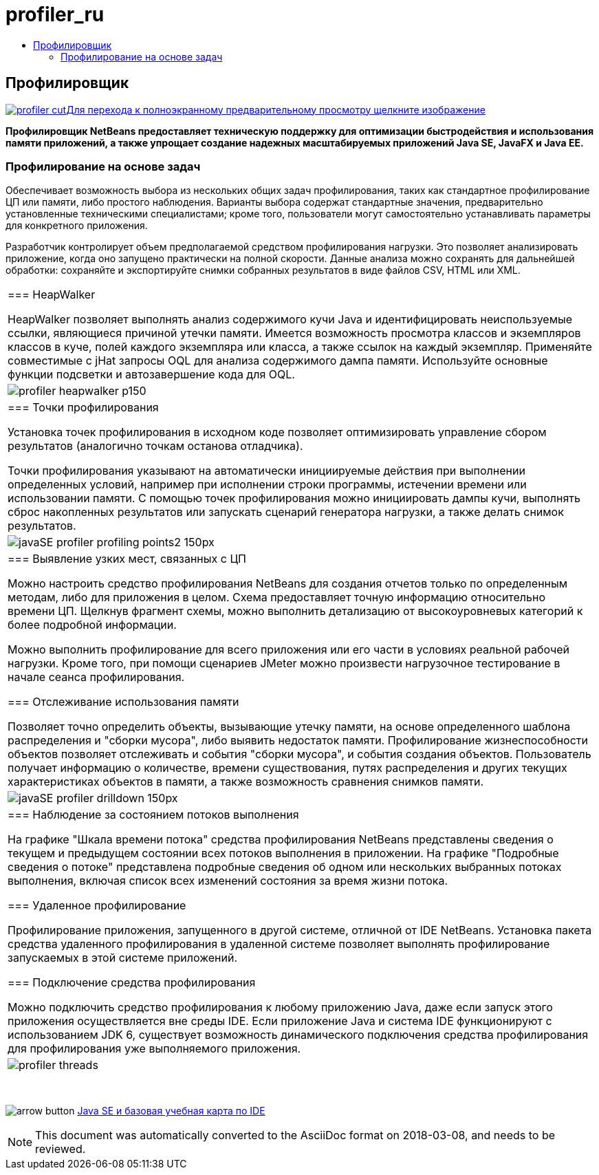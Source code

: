 // 
//     Licensed to the Apache Software Foundation (ASF) under one
//     or more contributor license agreements.  See the NOTICE file
//     distributed with this work for additional information
//     regarding copyright ownership.  The ASF licenses this file
//     to you under the Apache License, Version 2.0 (the
//     "License"); you may not use this file except in compliance
//     with the License.  You may obtain a copy of the License at
// 
//       http://www.apache.org/licenses/LICENSE-2.0
// 
//     Unless required by applicable law or agreed to in writing,
//     software distributed under the License is distributed on an
//     "AS IS" BASIS, WITHOUT WARRANTIES OR CONDITIONS OF ANY
//     KIND, either express or implied.  See the License for the
//     specific language governing permissions and limitations
//     under the License.
//

= profiler_ru
:jbake-type: page
:jbake-tags: oldsite, needsreview
:jbake-status: published
:keywords: Apache NetBeans  profiler_ru
:description: Apache NetBeans  profiler_ru
:toc: left
:toc-title:

== Профилировщик

link:../../images_www/v7/1/screenshots/profiler.png[image:profiler-cut.png[][font-11]#Для перехода к полноэкранному предварительному просмотру щелкните изображение#]

*Профилировщик NetBeans предоставляет техническую поддержку для оптимизации быстродействия и использования памяти приложений, а также упрощает создание надежных масштабируемых приложений Java SE, JavaFX и Java EE.*

=== Профилирование на основе задач

Обеспечивает возможность выбора из нескольких общих задач профилирования, таких как стандартное профилирование ЦП или памяти, либо простого наблюдения. Варианты выбора содержат стандартные значения, предварительно установленные техническими специалистами; кроме того, пользователи могут самостоятельно устанавливать параметры для конкретного приложения.

Разработчик контролирует объем предполагаемой средством профилирования нагрузки. Это позволяет анализировать приложение, когда оно запущено практически на полной скорости. Данные анализа можно сохранять для дальнейшей обработки: сохраняйте и экспортируйте снимки собранных результатов в виде файлов CSV, HTML или XML.

|===
|=== HeapWalker

HeapWalker позволяет выполнять анализ содержимого кучи Java и идентифицировать неиспользуемые ссылки, являющиеся причиной утечки памяти. Имеется возможность просмотра классов и экземпляров классов в куче, полей каждого экземпляра или класса, а также ссылок на каждый экземпляр. Применяйте совместимые с jHat запросы OQL для анализа содержимого дампа памяти. Используйте основные функции подсветки и автозавершение кода для OQL.

 |image:profiler-heapwalker_p150.png[] 

|=== Точки профилирования

Установка точек профилирования в исходном коде позволяет оптимизировать управление сбором результатов (аналогично точкам останова отладчика).

Точки профилирования указывают на автоматически инициируемые действия при выполнении определенных условий, например при исполнении строки программы, истечении времени или использовании памяти. С помощью точек профилирования можно инициировать дампы кучи, выполнять сброс накопленных результатов или запускать сценарий генератора нагрузки, а также делать снимок результатов.

 |image:javaSE_profiler_profiling_points2_150px.png[] 

|=== Выявление узких мест, связанных с ЦП

Можно настроить средство профилирования NetBeans для создания отчетов только по определенным методам, либо для приложения в целом. Схема предоставляет точную информацию относительно времени ЦП. Щелкнув фрагмент схемы, можно выполнить детализацию от высокоуровневых категорий к более подробной информации.

Можно выполнить профилирование для всего приложения или его части в условиях реальной рабочей нагрузки. Кроме того, при помощи сценариев JMeter можно произвести нагрузочное тестирование в начале сеанса профилирования.

=== Отслеживание использования памяти

Позволяет точно определить объекты, вызывающие утечку памяти, на основе определенного шаблона распределения и "сборки мусора", либо выявить недостаток памяти. Профилирование жизнеспособности объектов позволяет отслеживать и события "сборки мусора", и события создания объектов. Пользователь получает информацию о количестве, времени существования, путях распределения и других текущих характеристиках объектов в памяти, а также возможность сравнения снимков памяти.

 |image:javaSE_profiler_drilldown_150px.png[] 

|=== Наблюдение за состоянием потоков выполнения

На графике "Шкала времени потока" средства профилирования NetBeans представлены сведения о текущем и предыдущем состоянии всех потоков выполнения в приложении. На графике "Подробные сведения о потоке" представлена подробные сведения об одном или нескольких выбранных потоках выполнения, включая список всех изменений состояния за время жизни потока.

=== Удаленное профилирование

Профилирование приложения, запущенного в другой системе, отличной от IDE NetBeans. Установка пакета средства удаленного профилирования в удаленной системе позволяет выполнять профилирование запускаемых в этой системе приложений.

=== Подключение средства профилирования

Можно подключить средство профилирования к любому приложению Java, даже если запуск этого приложения осуществляется вне среды IDE. Если приложение Java и система IDE функционируют с использованием JDK 6, существует возможность динамического подключения средства профилирования для профилирования уже выполняемого приложения.

 |image:profiler-threads.png[] 
|===

 

image:arrow-button.gif[] link:../../kb/trails/java-se.html[Java SE и базовая учебная карта по IDE]


NOTE: This document was automatically converted to the AsciiDoc format on 2018-03-08, and needs to be reviewed.

